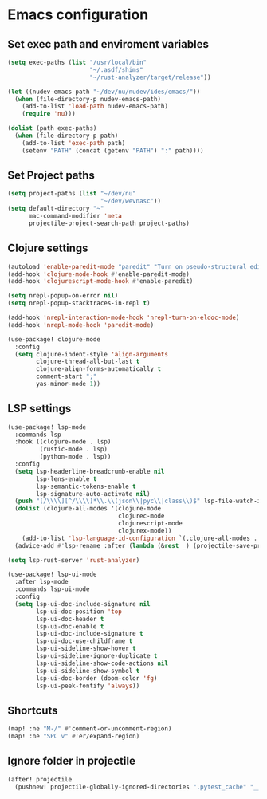 * Emacs configuration

** Set exec path and enviroment variables
#+BEGIN_SRC emacs-lisp
(setq exec-paths (list "/usr/local/bin"
                       "~/.asdf/shims"
                       "~/rust-analyzer/target/release"))

(let ((nudev-emacs-path "~/dev/nu/nudev/ides/emacs/"))
  (when (file-directory-p nudev-emacs-path)
    (add-to-list 'load-path nudev-emacs-path)
    (require 'nu)))

(dolist (path exec-paths)
  (when (file-directory-p path)
    (add-to-list 'exec-path path)
    (setenv "PATH" (concat (getenv "PATH") ":" path))))
#+END_SRC

** Set Project paths
#+BEGIN_SRC emacs-lisp
(setq project-paths (list "~/dev/nu"
                          "~/dev/wevnasc"))
(setq default-directory "~"
      mac-command-modifier 'meta
      projectile-project-search-path project-paths)
#+END_SRC

** Clojure settings
#+BEGIN_SRC emacs-lisp
(autoload 'enable-paredit-mode "paredit" "Turn on pseudo-structural editing of Lisp code." t)
(add-hook 'clojure-mode-hook #'enable-paredit-mode)
(add-hook 'clojurescript-mode-hook #'enable-paredit)

(setq nrepl-popup-on-error nil)
(setq nrepl-popup-stacktraces-in-repl t)

(add-hook 'nrepl-interaction-mode-hook 'nrepl-turn-on-eldoc-mode)
(add-hook 'nrepl-mode-hook 'paredit-mode)

(use-package! clojure-mode
  :config
  (setq clojure-indent-style 'align-arguments
        clojure-thread-all-but-last t
        clojure-align-forms-automatically t
        comment-start ";"
        yas-minor-mode 1))
#+END_SRC

** LSP settings
#+BEGIN_SRC emacs-lisp
(use-package! lsp-mode
  :commands lsp
  :hook ((clojure-mode . lsp)
         (rustic-mode . lsp)
         (python-mode . lsp))
  :config
  (setq lsp-headerline-breadcrumb-enable nil
        lsp-lens-enable t
        lsp-semantic-tokens-enable t
        lsp-signature-auto-activate nil)
  (push "[/\\\\][^/\\\\]*\\.\\(json\\|pyc\\|class\\)$" lsp-file-watch-ignored-directories)
  (dolist (clojure-all-modes '(clojure-mode
                               clojurec-mode
                               clojurescript-mode
                               clojurex-mode))
    (add-to-list 'lsp-language-id-configuration `(,clojure-all-modes . "clojure")))
  (advice-add #'lsp-rename :after (lambda (&rest _) (projectile-save-project-buffers))))

(setq lsp-rust-server 'rust-analyzer)

(use-package! lsp-ui-mode
  :after lsp-mode
  :commands lsp-ui-mode
  :config
  (setq lsp-ui-doc-include-signature nil
        lsp-ui-doc-position 'top
        lsp-ui-doc-header t
        lsp-ui-doc-enable t
        lsp-ui-doc-include-signature t
        lsp-ui-doc-use-childframe t
        lsp-ui-sideline-show-hover t
        lsp-ui-sideline-ignore-duplicate t
        lsp-ui-sideline-show-code-actions nil
        lsp-ui-sideline-show-symbol t
        lsp-ui-doc-border (doom-color 'fg)
        lsp-ui-peek-fontify 'always))
#+END_SRC

** Shortcuts
#+BEGIN_SRC emacs-lisp
(map! :ne "M-/" #'comment-or-uncomment-region)
(map! :ne "SPC v" #'er/expand-region)
#+END_SRC

** Ignore folder in projectile
#+BEGIN_SRC emacs-lisp
(after! projectile
  (pushnew! projectile-globally-ignored-directories ".pytest_cache" "__pycache__" "venv"))
#+END_SRC
